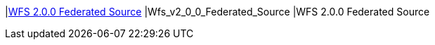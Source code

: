 |<<Wfs_v2_0_0_Federated_Source,WFS 2.0.0 Federated Source>>
|Wfs_v2_0_0_Federated_Source
|WFS 2.0.0 Federated Source

